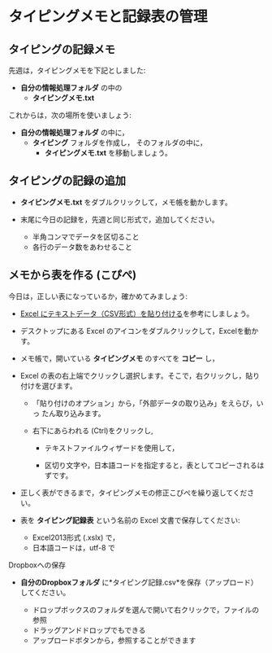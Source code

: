 * タイピングメモと記録表の管理

** タイピングの記録メモ

先週は，タイピングメモを下記としました:
- *自分の情報処理フォルダ* の中の
  - *タイピングメモ.txt* 

これからは，次の場所を使いましょう:

- *自分の情報処理フォルダ* の中に，
  - *タイピング* フォルダを作成し，
    そのフォルダの中に，
    - *タイピングメモ.txt* を移動しましょう。

** タイピングの記録の追加

- *タイピングメモ.txt* をダブルクリックして，メモ帳を動かします。

- 末尾に今日の記録を，先週と同じ形式で，追加してください。

  -  半角コンマでデータを区切ること
  -  各行のデータ数をあわせること

** メモから表を作る (こぴぺ)

今日は，正しい表になっているか，確かめてみましょう:


- [[http://d.hatena.ne.jp/ogohnohito/20090829/p1][Excel にテキストデータ（CSV形式）を貼り付ける]]を参考にしましょう。

- デスクトップにある Excel のアイコンをダブルクリックして，Excelを動か
  す。

- メモ帳で，開いている *タイピングメモ* のすべてを *コピー* し，

- Excel の表の右上端でクリックし選択します。そこで，右クリックし，貼り付けを選びます。

  - 「貼り付けのオプション」から，「外部データの取り込み」をえらび，いっ
    たん取り込みます。

  - 右下にあらわれる (Ctrl)をクリックし,
    
    - テキストファイルウィザードを使用して，

    - 区切り文字や，日本語コードを指定すると，表としてコピーされるはずです。

- 正しく表ができるまで，タイピングメモの修正こぴぺを繰り返してください。

- 表を *タイピング記録表* という名前の Excel 文書で保存してください:

  - Excel2013形式 (.xslx) で，
  - 日本語コードは，utf-8 で







**** Dropboxへの保存

-  *自分のDropboxフォルダ*
   に*タイピング記録.csv*を保存（アップロード）してください。

   -  ドロップボックスのフォルダを選んで開いて右クリックで，ファイルの参照
   -  ドラッグアンドドロップでもできる
   -  アップロードボタンから，参照することができます

